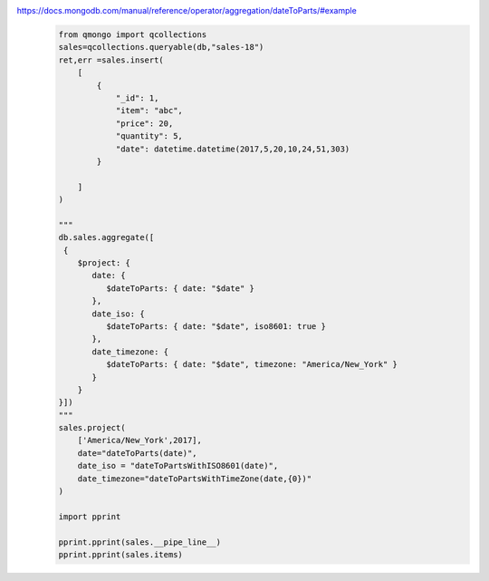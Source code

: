 https://docs.mongodb.com/manual/reference/operator/aggregation/dateToParts/#example
    .. code-block::

        from qmongo import qcollections
        sales=qcollections.queryable(db,"sales-18")
        ret,err =sales.insert(
            [
                {
                    "_id": 1,
                    "item": "abc",
                    "price": 20,
                    "quantity": 5,
                    "date": datetime.datetime(2017,5,20,10,24,51,303)
                }

            ]
        )

        """
        db.sales.aggregate([
         {
            $project: {
               date: {
                  $dateToParts: { date: "$date" }
               },
               date_iso: {
                  $dateToParts: { date: "$date", iso8601: true }
               },
               date_timezone: {
                  $dateToParts: { date: "$date", timezone: "America/New_York" }
               }
            }
        }])
        """
        sales.project(
            ['America/New_York',2017],
            date="dateToParts(date)",
            date_iso = "dateToPartsWithISO8601(date)",
            date_timezone="dateToPartsWithTimeZone(date,{0})"
        )

        import pprint

        pprint.pprint(sales.__pipe_line__)
        pprint.pprint(sales.items)


